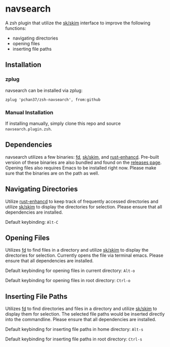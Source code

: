 * navsearch

A zsh plugin that utilize the [[https://github.com/lotabout/skim][sk/skim]] interface to improve the following functions:
- navigating directories
- opening files
- inserting file paths
  
** Installation
   
*** zplug
navsearch can be installed via zplug:
#+BEGIN_SRC
zplug 'pchan37/zsh-navsearch', from:github
#+END_SRC

*** Manual Installation
If installing manually, simply clone this repo and source =navsearch.plugin.zsh=.
  
** Dependencies
navsearch utilizes a few binaries: [[https://github.com/sharkdp/fd][fd]], [[https://github.com/lotabout/skim][sk/skim]], and [[https://github.com/PRust-Projects/rust-enhancd][rust-enhancd]].  Pre-built version of these
binaries are also bundled and found on the [[https://github.com/pchan37/fish-navsearch/releases][releases page]].  Opening files also requires Emacs to be
installed right now.  Please make sure that the binaries are on the path as well.

** Navigating Directories
Utilize [[https://github.com/PRust-Projects/rust-enhancd][rust-enhancd]] to keep track of frequently accessed directories and utilize [[https://github.com/lotabout/skim][sk/skim]]
to display the directories for selection.  Please ensure that all dependencies are installed.

Default keybinding: =Alt-C=

** Opening Files
Utilizes [[https://github.com/sharkdp/fd][fd]] to find files in a directory and utilize [[https://github.com/lotabout/skim][sk/skim]] to display the directories for
selection.  Currently opens the file via terminal emacs.  Please ensure that all dependencies are
installed.

Default keybinding for opening files in current directory: =Alt-o=

Default keybinding for opening files in root directory: =Ctrl-o=

** Inserting File Paths
Utilizes [[https://github.com/sharkdp/fd][fd]] to find directories and files in a directory and utilize [[https://github.com/lotabout/skim][sk/skim]] to display
them for selection.  The selected file paths would be inserted directly into the commandline.
Please ensure that all dependencies are installed.

Default keybinding for inserting file paths in home directory: =Alt-s=

Default keybinding for inserting file paths in root directory: =Ctrl-s=
